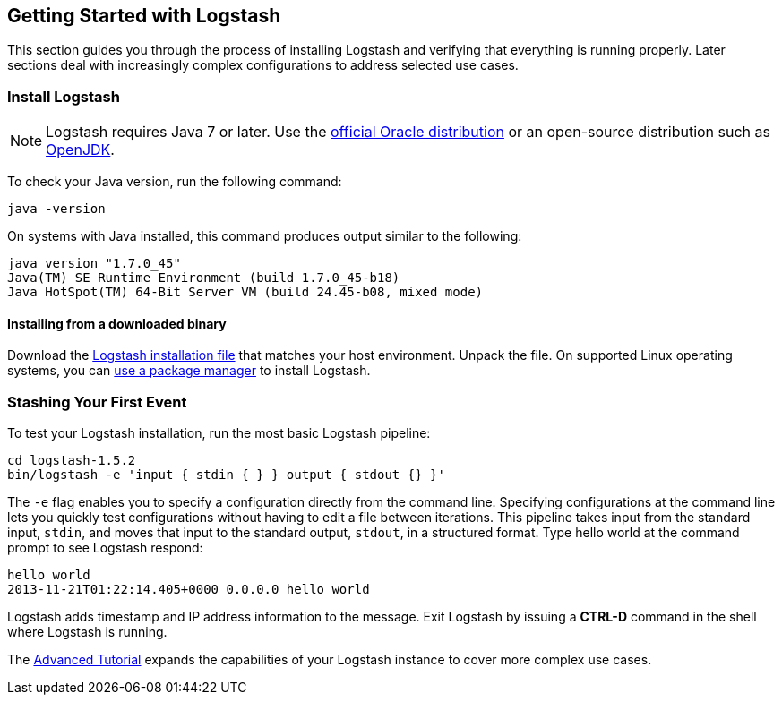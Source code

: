 [[getting-started-with-logstash]]
== Getting Started with Logstash

This section guides you through the process of installing Logstash and verifying that everything is running properly. 
Later sections deal with increasingly complex configurations to address selected use cases.

[float]
[[installing-logstash]]
=== Install Logstash

NOTE: Logstash requires Java 7 or later. Use the 
http://www.oracle.com/technetwork/java/javase/downloads/index.html[official Oracle distribution] or an open-source 
distribution such as http://openjdk.java.net/[OpenJDK].

To check your Java version, run the following command:

[source,shell]
java -version

On systems with Java installed, this command produces output similar to the following:

[source,shell]
java version "1.7.0_45"
Java(TM) SE Runtime Environment (build 1.7.0_45-b18)
Java HotSpot(TM) 64-Bit Server VM (build 24.45-b08, mixed mode)

[float]
[[installing-binary]]
==== Installing from a downloaded binary

Download the https://www.elastic.co/downloads/logstash[Logstash installation file] that matches your host environment. 
Unpack the file. On supported Linux operating systems, you can <<package-repositories,use a package manager>> to 
install Logstash.

[float]
[[first-event]]
=== Stashing Your First Event

To test your Logstash installation, run the most basic Logstash pipeline:

[source,shell]
cd logstash-1.5.2
bin/logstash -e 'input { stdin { } } output { stdout {} }'

The `-e` flag enables you to specify a configuration directly from the command line. Specifying configurations at the 
command line lets you quickly test configurations without having to edit a file between iterations.
This pipeline takes input from the standard input, `stdin`, and moves that input to the standard output, `stdout`, in a 
structured format. Type hello world at the command prompt to see Logstash respond:

[source,shell]
hello world
2013-11-21T01:22:14.405+0000 0.0.0.0 hello world

Logstash adds timestamp and IP address information to the message. Exit Logstash by issuing a *CTRL-D* command in the 
shell where Logstash is running.

The <<complex-pipeline,Advanced Tutorial>> expands the capabilities of your Logstash instance to cover more complex 
use cases.
